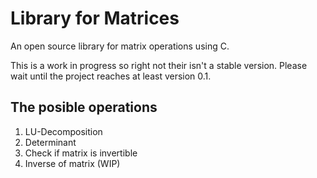 * Library for Matrices
An open source library for matrix operations using C. 

This is a work in progress so right not their isn't a stable version.
Please wait until the project reaches at least version 0.1. 

** The posible operations
1. LU-Decomposition
2. Determinant 
3. Check if matrix is invertible 
4. Inverse of matrix (WIP)

